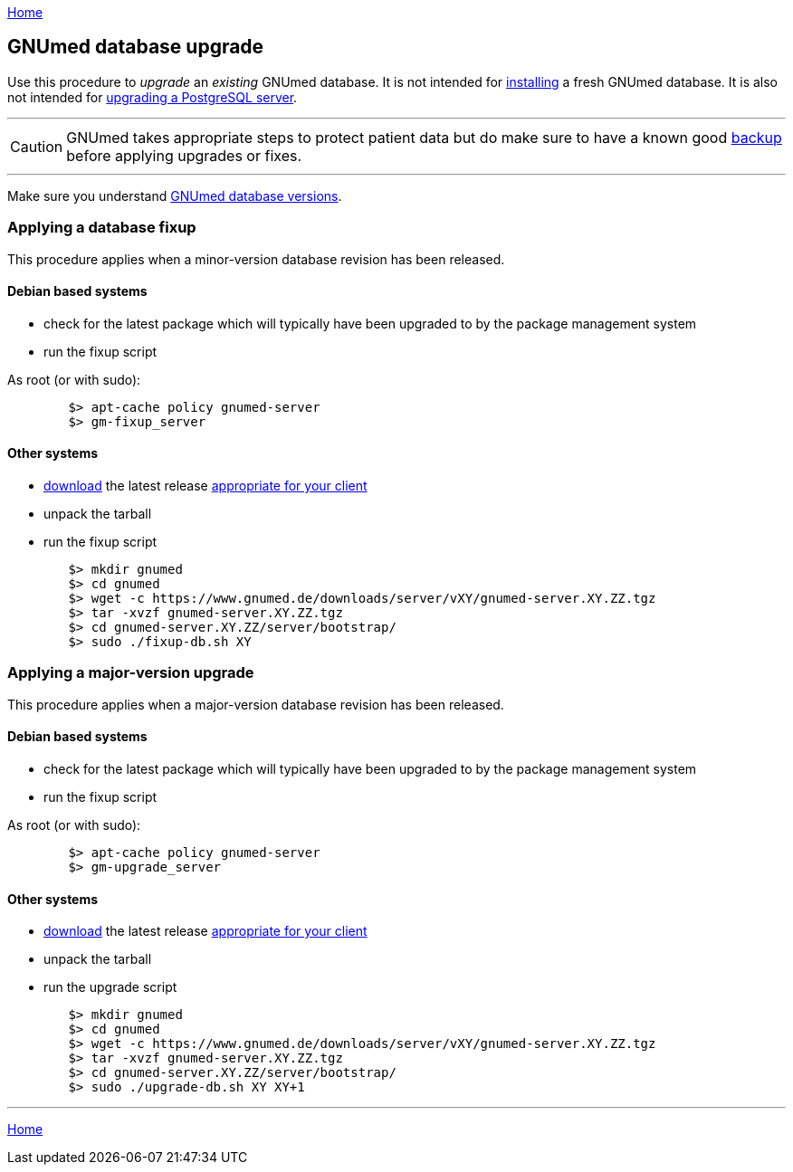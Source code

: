 link:index.html[Home]

== GNUmed database upgrade

Use this procedure to _upgrade_ an _existing_ GNUmed
database. It is not intended for
link:GNUmedDatabaseInstallation.html[installing] a fresh
GNUmed database. It is also not intended for
https://www.postgresql.org/docs/devel/pgupgrade.html[upgrading
a PostgreSQL server].

'''''
CAUTION: GNUmed takes appropriate steps to protect
patient data but do make sure to have a known good
link:GNUmedDatabaseBackup.html[backup] before
applying upgrades or fixes.

'''''

Make sure you understand link:GNUmedDatabaseVersions.html[GNUmed database versions].

=== Applying a database fixup

This procedure applies when a minor-version database
revision has been released.

==== Debian based systems

	* check for the latest package which will typically have been upgraded to by the package management system
	* run the fixup script

As root (or with sudo):

-------------------------------------
	$> apt-cache policy gnumed-server
	$> gm-fixup_server
-------------------------------------

==== Other systems

	* https://www.gnumed.de/downloads/server/[download] the latest release https://www.gnumed.de/downloads/readme.txt[appropriate for your client]
	* unpack the tarball
	* run the fixup script

-------------------------------------
	$> mkdir gnumed
	$> cd gnumed
	$> wget -c https://www.gnumed.de/downloads/server/vXY/gnumed-server.XY.ZZ.tgz
	$> tar -xvzf gnumed-server.XY.ZZ.tgz
	$> cd gnumed-server.XY.ZZ/server/bootstrap/
	$> sudo ./fixup-db.sh XY
-------------------------------------

=== Applying a major-version upgrade

This procedure applies when a major-version database
revision has been released.

==== Debian based systems

	* check for the latest package which will typically have been upgraded to by the package management system
	* run the fixup script

As root (or with sudo):

-------------------------------------
	$> apt-cache policy gnumed-server
	$> gm-upgrade_server
-------------------------------------

==== Other systems

	* https://www.gnumed.de/downloads/server/[download] the latest release https://www.gnumed.de/downloads/readme.txt[appropriate for your client]
	* unpack the tarball
	* run the upgrade script

-------------------------------------
	$> mkdir gnumed
	$> cd gnumed
	$> wget -c https://www.gnumed.de/downloads/server/vXY/gnumed-server.XY.ZZ.tgz
	$> tar -xvzf gnumed-server.XY.ZZ.tgz
	$> cd gnumed-server.XY.ZZ/server/bootstrap/
	$> sudo ./upgrade-db.sh XY XY+1
-------------------------------------

'''''
link:index.html[Home]
